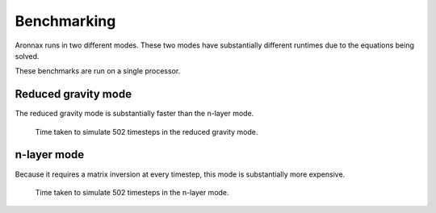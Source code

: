 Benchmarking
************************

Aronnax runs in two different modes. These two modes have substantially different runtimes due to the equations being solved.

These benchmarks are run on a single processor.


Reduced gravity mode
========================
The reduced gravity mode is substantially faster than the n-layer mode.

.. figure:: beta_plane_bump_red_grav_scaling.png
   :alt: run tim for reduced gravity model

   Time taken to simulate 502 timesteps in the reduced gravity mode.


n-layer mode
==========================
Because it requires a matrix inversion at every timestep, this mode is substantially more expensive.

.. figure:: beta_plane_bump_scaling.png
   :alt: run time for n-layer model

   Time taken to simulate 502 timesteps in the n-layer mode.